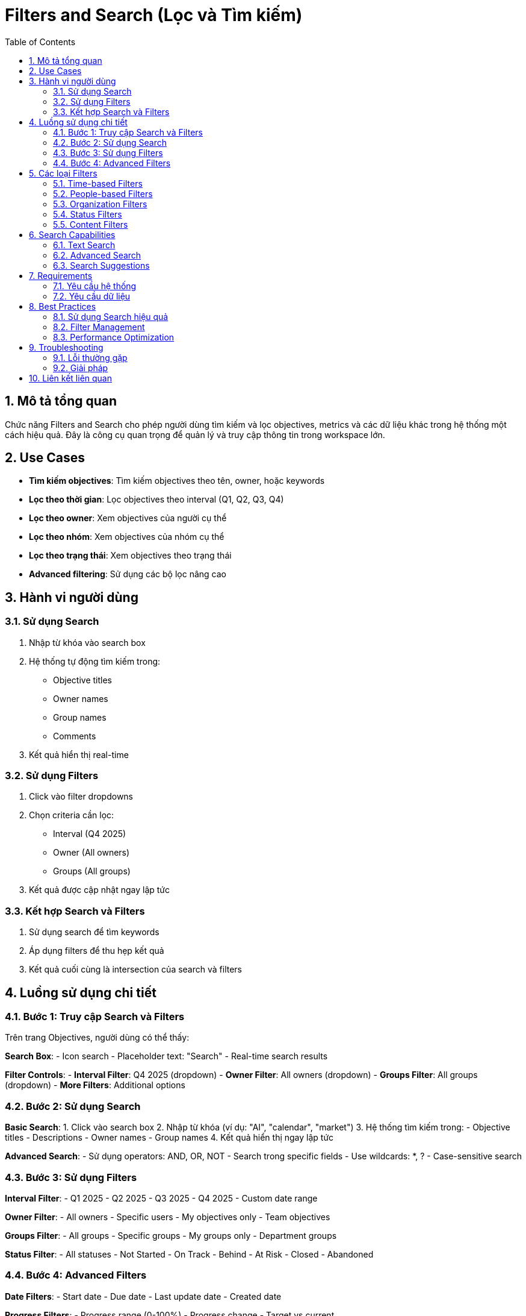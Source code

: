 = Filters and Search (Lọc và Tìm kiếm)
:toc:
:toclevels: 3
:sectnums:
:imagesdir: images

== Mô tả tổng quan

Chức năng Filters and Search cho phép người dùng tìm kiếm và lọc objectives, metrics và các dữ liệu khác trong hệ thống một cách hiệu quả. Đây là công cụ quan trọng để quản lý và truy cập thông tin trong workspace lớn.

== Use Cases

* **Tìm kiếm objectives**: Tìm kiếm objectives theo tên, owner, hoặc keywords
* **Lọc theo thời gian**: Lọc objectives theo interval (Q1, Q2, Q3, Q4)
* **Lọc theo owner**: Xem objectives của người cụ thể
* **Lọc theo nhóm**: Xem objectives của nhóm cụ thể
* **Lọc theo trạng thái**: Xem objectives theo trạng thái
* **Advanced filtering**: Sử dụng các bộ lọc nâng cao

== Hành vi người dùng

=== Sử dụng Search

1. Nhập từ khóa vào search box
2. Hệ thống tự động tìm kiếm trong:
   - Objective titles
   - Owner names
   - Group names
   - Comments
3. Kết quả hiển thị real-time

=== Sử dụng Filters

1. Click vào filter dropdowns
2. Chọn criteria cần lọc:
   - Interval (Q4 2025)
   - Owner (All owners)
   - Groups (All groups)
3. Kết quả được cập nhật ngay lập tức

=== Kết hợp Search và Filters

1. Sử dụng search để tìm keywords
2. Áp dụng filters để thu hẹp kết quả
3. Kết quả cuối cùng là intersection của search và filters

== Luồng sử dụng chi tiết

=== Bước 1: Truy cập Search và Filters

Trên trang Objectives, người dùng có thể thấy:

**Search Box**:
- Icon search
- Placeholder text: "Search"
- Real-time search results

**Filter Controls**:
- **Interval Filter**: Q4 2025 (dropdown)
- **Owner Filter**: All owners (dropdown)
- **Groups Filter**: All groups (dropdown)
- **More Filters**: Additional options

=== Bước 2: Sử dụng Search

**Basic Search**:
1. Click vào search box
2. Nhập từ khóa (ví dụ: "AI", "calendar", "market")
3. Hệ thống tìm kiếm trong:
   - Objective titles
   - Descriptions
   - Owner names
   - Group names
4. Kết quả hiển thị ngay lập tức

**Advanced Search**:
- Sử dụng operators: AND, OR, NOT
- Search trong specific fields
- Use wildcards: *, ?
- Case-sensitive search

=== Bước 3: Sử dụng Filters

**Interval Filter**:
- Q1 2025
- Q2 2025
- Q3 2025
- Q4 2025
- Custom date range

**Owner Filter**:
- All owners
- Specific users
- My objectives only
- Team objectives

**Groups Filter**:
- All groups
- Specific groups
- My groups only
- Department groups

**Status Filter**:
- All statuses
- Not Started
- On Track
- Behind
- At Risk
- Closed
- Abandoned

=== Bước 4: Advanced Filters

**Date Filters**:
- Start date
- Due date
- Last update date
- Created date

**Progress Filters**:
- Progress range (0-100%)
- Progress change
- Target vs current

**Custom Fields**:
- Labels
- Stakeholders
- Custom attributes

== Các loại Filters

=== Time-based Filters

* **Interval**: Lọc theo quarter (Q1, Q2, Q3, Q4)
* **Date Range**: Lọc theo khoảng thời gian
* **Created Date**: Lọc theo ngày tạo
* **Due Date**: Lọc theo ngày hết hạn
* **Last Update**: Lọc theo lần cập nhật cuối

=== People-based Filters

* **Owner**: Lọc theo người sở hữu
* **Creator**: Lọc theo người tạo
* **Stakeholders**: Lọc theo stakeholders
* **Team Members**: Lọc theo thành viên nhóm

=== Organization Filters

* **Groups**: Lọc theo nhóm
* **Departments**: Lọc theo phòng ban
* **Teams**: Lọc theo team
* **Workspace**: Lọc theo workspace

=== Status Filters

* **Objective Status**: On Track, Behind, At Risk, etc.
* **Progress Status**: Completed, In Progress, Not Started
* **Check-in Status**: Up to date, Overdue, Not checked in

=== Content Filters

* **Labels**: Lọc theo labels
* **Tags**: Lọc theo tags
* **Categories**: Lọc theo categories
* **Types**: Company, Department, Team, KPI

== Search Capabilities

=== Text Search

* **Title Search**: Tìm trong tên objectives
* **Description Search**: Tìm trong mô tả
* **Comment Search**: Tìm trong comments
* **Full-text Search**: Tìm trong tất cả nội dung

=== Advanced Search

* **Boolean Operators**: AND, OR, NOT
* **Wildcards**: *, ?
* **Phrase Search**: "exact phrase"
* **Field-specific Search**: title:"AI calendar"

=== Search Suggestions

* **Auto-complete**: Gợi ý khi typing
* **Recent Searches**: Lịch sử tìm kiếm
* **Popular Searches**: Tìm kiếm phổ biến
* **Related Searches**: Tìm kiếm liên quan

== Requirements

=== Yêu cầu hệ thống

* Đã đăng nhập vào hệ thống
* Có quyền xem objectives
* Workspace đã được thiết lập
* Dữ liệu đã được tạo

=== Yêu cầu dữ liệu

* Objectives với metadata
* User và group information
* Historical data
* Search index

== Best Practices

=== Sử dụng Search hiệu quả

* **Use specific keywords**: Sử dụng từ khóa cụ thể
* **Combine search and filters**: Kết hợp search và filters
* **Save frequent searches**: Lưu các tìm kiếm thường dùng
* **Use advanced operators**: Sử dụng operators nâng cao

=== Filter Management

* **Start broad, then narrow**: Bắt đầu rộng, sau đó thu hẹp
* **Use multiple filters**: Sử dụng nhiều filters cùng lúc
* **Save filter presets**: Lưu các bộ lọc thường dùng
* **Clear filters regularly**: Xóa filters định kỳ

=== Performance Optimization

* **Limit result sets**: Giới hạn số lượng kết quả
* **Use specific filters**: Sử dụng filters cụ thể
* **Avoid overly broad searches**: Tránh tìm kiếm quá rộng
* **Cache frequent searches**: Cache các tìm kiếm thường dùng

== Troubleshooting

=== Lỗi thường gặp

* **Search không trả về kết quả**: Kiểm tra từ khóa và filters
* **Filters không hoạt động**: Kiểm tra permissions và data
* **Performance chậm**: Kiểm tra số lượng data và filters
* **Kết quả không chính xác**: Kiểm tra search logic

=== Giải pháp

1. **Check keywords**: Kiểm tra từ khóa tìm kiếm
2. **Clear filters**: Xóa tất cả filters và thử lại
3. **Refresh page**: Tải lại trang
4. **Contact support**: Liên hệ hỗ trợ nếu cần

== Liên kết liên quan

* <<objectives-management,Quản lý Objectives>>
* <<home,Trang chủ>>
* <<dashboard,Dashboard>>
* <<collaboration,Tính năng Cộng tác>>
* <<export-import,Xuất và Nhập dữ liệu>>
